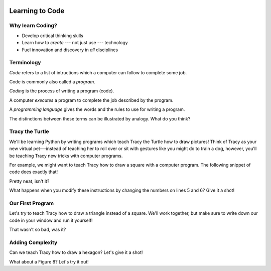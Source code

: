 .. image:: ../../_static/Technovation-yellow-gradient-background.png
    :width: 500
    :align: center
    :alt: Technovation logo


Learning to Code
:::::::::::::::::::::::::::::::::::::::::::

Why learn Coding?
---------------------

.. image:: ../../_static/computerScienceClipartKeyDOTcom_3061179.png
    :width: 400
    :align: center
    :alt: image of children and benefits of learning to code (ClipartKey.com 3061179)

* Develop critical thinking skills

* Learn how to *create* --- not just use --- technology

* Fuel innovation and discovery in *all* disciplines 

Terminology
---------------------

*Code* refers to a list of intructions which a computer can follow to complete some job.

Code is commonly also called a *program*. 

*Coding* is the process of writing a program (code).

A computer *executes* a program to complete the job described by the program.

A *programming language* gives the words and the rules to use for writing a program.



The distinctions between these terms can be illustrated by analogy. What do you think?

.. image:: ../../_static/cooking-clipart-libraryDOTcomClipart26transparent.png
    :width: 300
    :align: center
    :alt: image of teens following a recipe (clipart-library.com/clipart/26)

.. dragndrop:: dnd-terminology-recipe
    :match_1: Rules for writing down recipes|||Programming language
    :match_2: A pizza recipe|||A program (code)
    :match_3: Cooking a cheese pizza|||Executing the program
    :match_4: Writing down the recipe for your favorite pizza|||Programming (coding)

    Drag the phrase on the left to the coding concept it is most analogous to.


.. image:: ../../_static/teachingDogTricksCoolCLIPS_vc016297.png
    :width: 300
    :align: center
    :alt: clipart of dog pondering an equation involving bones (CoolCLIPS_vc016297)


.. dragndrop:: dnd-terminology-pet-tricks
    :match_1: The gestures and sounds that your dog understands the meaning of|||Programming language
    :match_2: A series of gestures and sounds that you can give your dog to get it to perform a stupid pet trick|||A program (code)
    :match_3: Commanding your dog to perform a stupid pet trick|||Executing the program
    :match_4: Writing an email message telling a friend how to get your dog to perform a stupid pet trick|||Programming (coding)

    Drag the phrase on the left to the coding concept it is most analogous to.


.. image:: ../../_static/teachingDogTricksClipartsDOTzoneClipart675010.png
    :width: 300
    :align: center
    :alt: image of a trainer trying to get a dog to jump through a hoop (Cliparts.zone/clipart/675010)



Tracy the Turtle
------------------

We'll be learning Python by writing programs which teach Tracy the Turtle how
to draw pictures! Think of Tracy as your new virtual pet---instead of teaching her to roll over or sit with
gestures like you might do to train a dog, however, you'll be teaching Tracy new tricks with computer programs.

For example, we might want to teach Tracy how to draw a square with a computer program.
The following snippet of code does exactly that!

.. activecode:: tracy_square
    :language: python
    :nocodelens:

    Press the green "Run" button to watch Tracy draw a square by following the instructions in our program!
    ~~~~
    import turtle
    tracy = turtle.Turtle()

    tracy.forward(100)
    tracy.left(90)

    tracy.forward(100)
    tracy.left(90)

    tracy.forward(100)
    tracy.left(90)

    tracy.forward(100)
    tracy.left(90)

Pretty neat, isn't it? 

What happens when you modify these instructions by changing the numbers on
lines 5 and 6? Give it a shot!

Our First Program
-------------------

Let's try to teach Tracy how to draw a triangle instead of a square. We'll work together, but
make sure to write down our code in your window and run it yourself!

.. activecode:: tracy_triangle
    :language: python
    :nocodelens:

    Write a program to instruct Tracy to draw a triangle.
    ~~~~
    import turtle
    tracy = turtle.Turtle()

    # your code here

That wasn't so bad, was it?

Adding Complexity
------------------

Can we teach Tracy how to draw a hexagon? Let's give it a shot!

.. activecode:: tracy_hexagon
    :language: python
    :nocodelens:

    Write a program to instruct Tracy to draw a hexagon.
    ~~~~
    import turtle
    tracy = turtle.Turtle()

    # your code here

What about a Figure 8? Let's try it out!

.. activecode:: tracy_fig8
    :language: python
    :nocodelens:

    Write a program to instruct Tracy to draw a Figure 8.
    ~~~~
    import turtle
    tracy = turtle.Turtle()

    # your code here